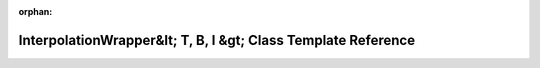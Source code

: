 .. meta::603eced401a9191520f791a5aa6c92d85550c84b753e6e678181e429f497e5c9f439b285496ef3996f47a6d3343266f791b3bdbb2219d0998965d6efc1d0570f

:orphan:

.. title:: rocCV: roccv::InterpolationWrapper&lt; T, B, I &gt; Class Template Reference

InterpolationWrapper&lt; T, B, I &gt; Class Template Reference
==============================================================

.. container:: doxygen-content

   
   .. raw:: html
     :file: classroccv_1_1_interpolation_wrapper.html
